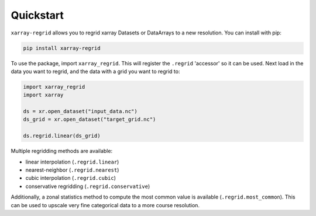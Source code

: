 Quickstart
==========

``xarray-regrid`` allows you to regrid xarray Datasets or DataArrays to a new resolution.
You can install with pip:

.. code:: shell

   pip install xarray-regrid


To use the package, import ``xarray_regrid``. This will register the ``.regrid`` 'accessor' so it can be used.
Next load in the data you want to regrid, and the data with a grid you want to regrid to:

.. code:: python

    import xarray_regrid
    import xarray

    ds = xr.open_dataset("input_data.nc")
    ds_grid = xr.open_dataset("target_grid.nc")

    ds.regrid.linear(ds_grid)

Multiple regridding methods are available:

* linear interpolation (``.regrid.linear``)
* nearest-neighbor (``.regrid.nearest``)
* cubic interpolation (``.regrid.cubic``)
* conservative regridding (``.regrid.conservative``)

Additionally, a zonal statistics method to compute the most common value is available
(``.regrid.most_common``).
This can be used to upscale very fine categorical data to a more course resolution.
